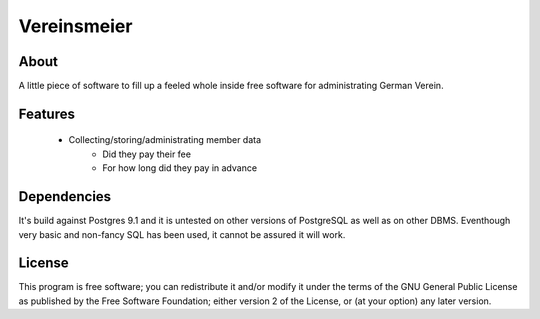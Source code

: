 Vereinsmeier
^^^^^^^^^^^^

About
=====

A little piece of software to fill up a feeled whole inside free 
software for administrating German Verein.

Features
========

 * Collecting/storing/administrating member data
	* Did they pay their fee
	* For how long did they pay in advance


Dependencies
============

It's build against Postgres 9.1 and it is untested on other versions 
of PostgreSQL as well as on other DBMS. Eventhough very basic and 
non-fancy SQL has been used, it cannot be assured it will work. 


License
=======

This program is free software; you can redistribute it and/or modify
it under the terms of the GNU General Public License as published by
the Free Software Foundation; either version 2 of the License, or
(at your option) any later version.

